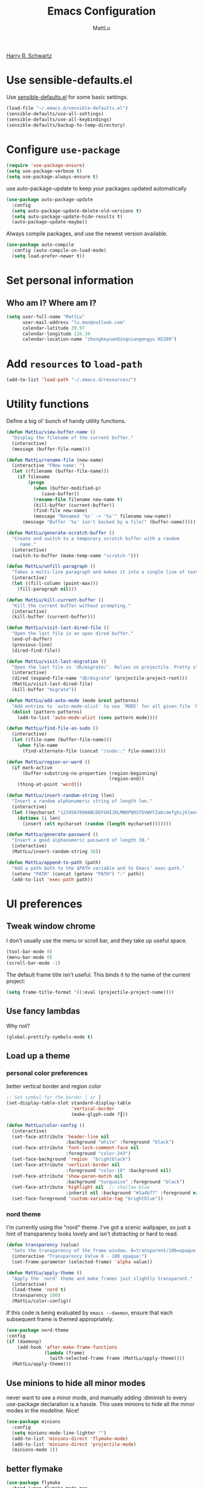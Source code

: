 #+TITLE: Emacs Configuration
#+ORIGNAL:Harry R. Schwartz
#+AUTHOR: MattLu
#+EMAIL: lu.man@outlook.com
#+OPTIONS: toc:nil num:nil
[[https://github.com/hrs/dotfiles][Harry R. Schwartz]]
* Use sensible-defaults.el

Use [[https://github.com/hrs/sensible-defaults.el][sensible-defaults.el]] for some basic settings.

#+BEGIN_SRC emacs-lisp
  (load-file "~/.emacs.d/sensible-defaults.el")
  (sensible-defaults/use-all-settings)
  (sensible-defaults/use-all-keybindings)
  (sensible-defaults/backup-to-temp-directory)
#+END_SRC

* Configure =use-package=

#+BEGIN_SRC emacs-lisp
  (require 'use-package-ensure)
  (setq use-package-verbose t)
  (setq use-package-always-ensure t)
#+END_SRC

use auto-package-update to keep your packages updated automatically

#+BEGIN_SRC emacs-lisp
(use-package auto-package-update
  :config
  (setq auto-package-update-delete-old-versions t)
  (setq auto-package-update-hide-results t)
  (auto-package-update-maybe))
#+END_SRC

Always compile packages, and use the newest version available.

#+BEGIN_SRC emacs-lisp
  (use-package auto-compile
    :config (auto-compile-on-load-mode)
    (setq load-prefer-newer t))
#+END_SRC

* Set personal information
** Who am I? Where am I?

#+BEGIN_SRC emacs-lisp
  (setq user-full-name "MattLu"
        user-mail-address "lu.man@outlook.com"
        calendar-latitude 39.97
        calendar-longitude 116.34
        calendar-location-name "zhongkeyuanQingniangongyu H2209")
#+END_SRC

* Add =resources= to =load-path=

#+BEGIN_SRC emacs-lisp
  (add-to-list 'load-path "~/.emacs.d/resources/")
#+END_SRC

* Utility functions

Define a big ol' bunch of handy utility functions.

#+BEGIN_SRC emacs-lisp
  (defun MattLu/view-buffer-name ()
    "Display the filename of the current buffer."
    (interactive)
    (message (buffer-file-name)))

  (defun MattLu/rename-file (new-name)
    (interactive "FNew name: ")
    (let ((filename (buffer-file-name)))
      (if filename
          (progn
            (when (buffer-modified-p)
               (save-buffer))
            (rename-file filename new-name t)
            (kill-buffer (current-buffer))
            (find-file new-name)
            (message "Renamed '%s' -> '%s'" filename new-name))
        (message "Buffer '%s' isn't backed by a file!" (buffer-name)))))

  (defun MattLu/generate-scratch-buffer ()
    "Create and switch to a temporary scratch buffer with a random
       name."
    (interactive)
    (switch-to-buffer (make-temp-name "scratch-")))

  (defun MattLu/unfill-paragraph ()
    "Takes a multi-line paragraph and makes it into a single line of text."
    (interactive)
    (let ((fill-column (point-max)))
      (fill-paragraph nil)))

  (defun MattLu/kill-current-buffer ()
    "Kill the current buffer without prompting."
    (interactive)
    (kill-buffer (current-buffer)))

  (defun MattLu/visit-last-dired-file ()
    "Open the last file in an open dired buffer."
    (end-of-buffer)
    (previous-line)
    (dired-find-file))

  (defun MattLu/visit-last-migration ()
    "Open the last file in 'db/migrate/'. Relies on projectile. Pretty sloppy."
    (interactive)
    (dired (expand-file-name "db/migrate" (projectile-project-root)))
    (MattLu/visit-last-dired-file)
    (kill-buffer "migrate"))

  (defun MattLu/add-auto-mode (mode &rest patterns)
    "Add entries to `auto-mode-alist' to use `MODE' for all given file `PATTERNS'."
    (dolist (pattern patterns)
      (add-to-list 'auto-mode-alist (cons pattern mode))))

  (defun MattLu/find-file-as-sudo ()
    (interactive)
    (let ((file-name (buffer-file-name)))
      (when file-name
        (find-alternate-file (concat "/sudo::" file-name)))))

  (defun MattLu/region-or-word ()
    (if mark-active
        (buffer-substring-no-properties (region-beginning)
                                        (region-end))
      (thing-at-point 'word)))

  (defun MattLu/insert-random-string (len)
    "Insert a random alphanumeric string of length len."
    (interactive)
    (let ((mycharset "1234567890ABCDEFGHIJKLMNOPQRSTUVWXYZabcdefghijklmnopqrstyvwxyz"))
      (dotimes (i len)
        (insert (elt mycharset (random (length mycharset)))))))

  (defun MattLu/generate-password ()
    "Insert a good alphanumeric password of length 30."
    (interactive)
    (MattLu/insert-random-string 30))

  (defun MattLu/append-to-path (path)
    "Add a path both to the $PATH variable and to Emacs' exec-path."
    (setenv "PATH" (concat (getenv "PATH") ":" path))
    (add-to-list 'exec-path path))
#+END_SRC

* UI preferences
** Tweak window chrome

I don't usually use the menu or scroll bar, and they take up useful space.

#+BEGIN_SRC emacs-lisp
  (tool-bar-mode 0)
  (menu-bar-mode 0)
  (scroll-bar-mode -1)
#+END_SRC

The default frame title isn't useful. This binds it to the name of the current
project:

#+BEGIN_SRC emacs-lisp
    (setq frame-title-format '((:eval (projectile-project-name))))
#+END_SRC

** Use fancy lambdas

Why not?

#+BEGIN_SRC emacs-lisp
  (global-prettify-symbols-mode t)
#+END_SRC

** Load up a theme
*** personal color preferences

 better vertical border and region color


#+BEGIN_SRC emacs-lisp
  ;; Set symbol for the border │ or ┃
  (set-display-table-slot standard-display-table
                          'vertical-border
                          (make-glyph-code ?┃))
#+END_SRC

#+BEGIN_SRC emacs-lisp
  (defun MattLu/color-config ()
    (interactive)
    (set-face-attribute 'header-line nil
                        :background "white" :foreground "black")
    (set-face-attribute 'font-lock-comment-face nil
                        :foreground "color-243")
    (set-face-background 'region  "brightblack")
    (set-face-attribute 'vertical-border nil
                        :foreground "color-16" :background nil)
    (set-face-attribute 'show-paren-match nil
                        :background "turquoise" :foreground "black")
    (set-face-attribute 'highlight nil  ;; shallow blue
                        :inherit nil :background "#1a4b77" :foreground nil)
    (set-face-foreground 'custom-variable-tag "brightblue"))
#+END_SRC

***  COMMENT new package but some bugs have not be fixed
I like the solarized-dark theme. I prefer keeping all the characters in the same
side and font, though.

#+BEGIN_SRC emacs-lisp
  (defun MattLu/apply-solarized-theme ()
    (setq solarized-use-variable-pitch nil)
    (setq solarized-height-plus-1 1.0)
    (setq solarized-height-plus-2 1.0)
    (setq solarized-height-plus-3 1.0)
    (setq solarized-height-plus-4 1.0)
    (setq solarized-high-contrast-mode-line t)
    (load-theme 'solarized-light t))
#+END_SRC

If this code is being evaluated by =emacs --daemon=, ensure that each subsequent
frame is themed appropriately.

#+BEGIN_SRC emacs-lisp
  (use-package solarized-theme
    :custom (solarized-termcolors 16)
    :config
    (if (daemonp)
        (add-hook 'after-make-frame-functions
                  (lambda (frame)
                      (MattLu/apply-solarized-theme)))
      (MattLu/apply-solarized-theme)))
#+END_SRC

*** nord theme
I'm currently using the "nord" theme. I've got a scenic wallpaper, so just a
hint of transparency looks lovely and isn't distracting or hard to read.

#+BEGIN_SRC emacs-lisp
  (defun transparency (value)
    "Sets the transparency of the frame window. 0=transparent/100=opaque."
    (interactive "Transparency Value 0 - 100 opaque:")
    (set-frame-parameter (selected-frame) 'alpha value))

  (defun MattLu/apply-theme ()
    "Apply the `nord' theme and make frames just slightly transparent."
    (interactive)
    (load-theme 'nord t)
    (transparency 100)
    (MattLu/color-config))
#+END_SRC

If this code is being evaluated by =emacs --daemon=, ensure that each subsequent
frame is themed appropriately.

#+BEGIN_SRC emacs-lisp
  (use-package nord-theme
  :config
  (if (daemonp)
      (add-hook 'after-make-frame-functions
                (lambda (frame)
                  (with-selected-frame frame (MattLu/apply-theme))))
    (MattLu/apply-theme)))
#+END_SRC

** Use minions to hide all minor modes
never want to see a minor mode, and manually adding :diminish to every use-package
declaration is a hassle. This uses minions to hide all the minor modes in the modeline. Nice!

#+BEGIN_SRC emacs-lisp
  (use-package minions
    :config
    (setq minions-mode-line-lighter "")
    (add-to-list 'minions-direct 'flymake-mode)
    (add-to-list 'minions-direct 'projectile-mode)
    (minions-mode 1))
#+END_SRC

** better flymake

#+BEGIN_SRC emacs-lisp
  (use-package flymake
    :bind (:map flymake-mode-map
                ("C-c <" . flymake-goto-prev-error)
                ("C-c >" . flymake-goto-next-error))
    :config
    (defun flymake--transform-mode-line-format (ret)
      "Change the output of `flymake--mode-line-format'."
      (setf (seq-elt (car ret) 1) " Φ")
      ret)
    (advice-add #'flymake--mode-line-format
                :filter-return #'flymake--transform-mode-line-format))
#+END_SRC

** Configure =powerline=

#+BEGIN_SRC emacs-lisp
  (use-package powerline
    :config
    (powerline-center-theme)
    :custom-face
    (powerline-active0 ((t (:background "brightcyan" :foreground "color-235"))))
    (powerline-active1 ((t (:background "black" :foreground "white"))))
    (powerline-active2 ((t (:background "white" :foreground "color-16"))))
    (powerline-inactive0 ((t (:background "black" :foreground "white"))))
    (powerline-inactive1 ((t (:background "brightblack" :foreground "white"))))
    (powerline-inactive2 ((t (:background "brightblack" :foreground "white")))))
#+end_SRC

** COMMENT Disable visual bell

=sensible-defaults= replaces the audible bell with a visual one, but I really
don't even want that (and my Emacs/Mac pair renders it poorly). This disables
the bell altogether.

#+BEGIN_SRC emacs-lisp
  (setq ring-bell-function 'ignore)
#+END_SRC

** Scroll conservatively

When point goes outside the window, Emacs usually recenters the buffer point.
I'm not crazy about that. This changes scrolling behavior to only scroll as far
as point goes.

#+BEGIN_SRC emacs-lisp
  (setq scroll-conservatively 100)
#+END_SRC

** Set default font and configure font resizing

I'm partial to Inconsolata.

The standard =text-scale-= functions just resize the text in the current buffer;
I'd generally like to resize the text in /every/ buffer, and I usually want to
change the size of the modeline, too (this is especially helpful when
presenting). These functions and bindings let me resize everything all together!

Note that this overrides the default font-related keybindings from
=sensible-defaults=.

#+BEGIN_SRC emacs-lisp
    (setq MattLu/default-font "Ubuntu Mono")
    (setq MattLu/default-font-size 11)
    (setq MattLu/current-font-size MattLu/default-font-size)

    (setq MattLu/font-change-increment 1.1)

    (defun MattLu/font-code ()
      "Return a string representing the current font (like \"Inconsolata-14\")."
      (concat MattLu/default-font "-" (number-to-string MattLu/current-font-size)))

    (defun MattLu/set-font-size ()
      "Set the font to `MattLu/default-font' at `MattLu/current-font-size'.
    Set that for the current frame, and also make it the default for
    other, future frames."
      (let ((font-code (MattLu/font-code)))
        (add-to-list 'default-frame-alist (cons 'font font-code))
        (set-frame-font font-code)))

    (defun MattLu/reset-font-size ()
      "Change font size back to `MattLu/default-font-size'."
      (interactive)
      (setq MattLu/current-font-size MattLu/default-font-size)
      (MattLu/set-font-size))

    (defun MattLu/increase-font-size ()
      "Increase current font size by a factor of `MattLu/font-change-increment'."
      (interactive)
      (setq MattLu/current-font-size
            (ceiling (* MattLu/current-font-size MattLu/font-change-increment)))
      (MattLu/set-font-size))

    (defun MattLu/decrease-font-size ()
      "Decrease current font size by a factor of `MattLu/font-change-increment', down to a minimum size of 1."
      (interactive)
      (setq MattLu/current-font-size
            (max 1
                 (floor (/ MattLu/current-font-size MattLu/font-change-increment))))
      (MattLu/set-font-size))

    (define-key global-map (kbd "C-)") 'MattLu/reset-font-size)
    (define-key global-map (kbd "C-+") 'MattLu/increase-font-size)
  ;;  (define-key global-map (kbd "C-=") 'MattLu/increase-font-size)
;;    (define-key global-map (kbd "C-c -") 'MattLu/decrease-font-size)
  ;; (define-key global-map (kbd "C--") nil)

    (MattLu/reset-font-size)
#+END_SRC

** Maintain consistent line height with Unicode characters

Depending on the font, including a Unicode character on a line sometimes makes
that line bizarrely huge, which is super ugly. My preferred font (Inconsolata)
doesn't seem to handle Unicode especially well.

Luckily, the =unicode-fonts= package can totally mitigate this problem! I don't
really know how it works, but I can't argue with the results.

#+BEGIN_SRC emacs-lisp
(use-package unicode-fonts
   :config
   (unicode-fonts-setup))
#+END_SRC

** Highlight the current line

=global-hl-line-mode= softly highlights the background color of the line
containing point. It makes it a bit easier to find point, and it's useful when
pairing or presenting code.

#+BEGIN_SRC emacs-lisp
  (global-hl-line-mode)
#+END_SRC

** Highlight uncommitted changes

Use the =diff-hl= package to highlight changed-and-uncommitted lines when
programming.

#+BEGIN_SRC emacs-lisp
  (use-package diff-hl
   :hook ((prog-mode vc-dir-mode) . turn-on-diff-hl-mode))
 #+END_SRC

** Change frame apperience

Change the frame alpha .

#+BEGIN_SRC emacs-lisp
  (defun MattLu/change-frame-alpha ()
    (set-frame-parameter (selected-frame) 'alpha '(96 96))
    (add-to-list 'default-frame-alist '(alpha 96 96)))
#+END_SRC

If emacs shwo on GUI, than apply this code.

#+BEGIN_SRC emacs-lisp
  (if (display-graphic-p)
      (MattLu/change-frame-alpha))
#+END_SRC

** Display line number

#+BEGIN_SRC emacs-lisp
  (setq display-line-numbers-type 'visual)
  (global-display-line-numbers-mode)
  (set-face-foreground 'line-number  "color-241")
  (set-face-foreground 'line-number-current-line  "white")
#+END_SRC

** Modify =ediff= face for better contrast

#+BEGIN_SRC emacs-lisp
  (add-hook 'ediff-load-hook
            (lambda ()
              (set-face-foreground
               ediff-current-diff-face-A "color-88")
              (set-face-foreground
               ediff-current-diff-face-B "color-22")
              (set-face-foreground
               ediff-current-diff-face-C "color-94")
              (set-face-foreground
               ediff-even-diff-face-A "black")
              (set-face-foreground
               ediff-even-diff-face-B "black")
              (set-face-foreground
               ediff-even-diff-face-C "black")
              (set-face-foreground
               ediff-fine-diff-face-A "color-88")
              (set-face-foreground
               ediff-fine-diff-face-B "color-28")
              (set-face-foreground
               ediff-fine-diff-face-C "color-58")
              (set-face-foreground
               ediff-odd-diff-face-A "black")
              (set-face-foreground
               ediff-odd-diff-face-B "black")
              (set-face-foreground
               ediff-odd-diff-face-C "black")

              (set-face-attribute 'ediff-current-diff-Ancestor
                                  t :background "#cfdeee" :foreground "grey30")
              (set-face-attribute 'ediff-even-diff-Ancestor
                                  t :background "Grey" :foreground "black")
              (set-face-attribute 'ediff-fine-diff-Ancestor
                                  t :background "#00c5c0" :foreground "color-17")
              (set-face-attribute  'ediff-odd-diff-Ancestor
                                   t :background "gray40" :foreground "brightwhite")))
#+END_SRC

** Using highlight indentation

#+BEGIN_SRC emacs-lisp
  (use-package highlight-indent-guides
    :hook (prog-mode . highlight-indent-guides-mode)
    :config
    (setq highlight-indent-guides-method 'character)
    (setq highlight-indent-guides-responsive 'top)
    (setq highlight-indent-guides-auto-enabled nil)
    (set-face-background 'highlight-indent-guides-odd-face "black")
    (set-face-background 'highlight-indent-guides-even-face "black")
    (set-face-foreground 'highlight-indent-guides-character-face "brightblack")
    (set-face-foreground 'highlight-indent-guides-top-character-face "cyan"))
    ;; (setq highlight-indent-guides-delay 0.1)
#+END_SRC

* Programming customization
** Use =company-mode= everywhere

#+BEGIN_SRC emacs-lisp
  (use-package company
    :config
    (add-hook 'after-init-hook 'global-company-mode)
    (setq company-tooltip-limit 10)                      ; bigger popup window
    (setq company-idle-delay .1)                         ; decrease delay before autocompletion popup shows
    (setq company-echo-delay 0)                          ; remove annoying blinking
    (setq company-minimum-prefix-length 3)
    (setq company-transformers '(company-sort-by-occurrence)) ; weight by frequency
    (setq company-show-numbers t)
    (setq company-require-match nil)
    (setq company-selection-wrap-around t)
    (delete 'company-semantic company-backends)
    (delete 'company-clang company-backends)
    (delete 'company-gtags company-backends)
    (delete 'company-etags company-backends)
    (delete 'company-xcode company-backends)
    (delete 'company-eclims company-backends)
    (delete 'company-bbdb company-backends)
    :custom-face
    (company-echo-common
     ((t (:background "brightblack"))))
    (company-preview-common
     ((t (:background "brightblack"))))
    (company-tooltip
     ((t (:background "black" :foreground "white"))))
    (company-scrollbar-bg
     ((t (:background "brightblack" :foreground "brightblack"))))
    (company-scrollbar-fg
     ((t (:background "blue" :foreground "bule"))))
    (company-tooltip-common-selection
     ((t (:background "brightblack" :foreground "brightcyan" :wight bold))))
    (company-tooltip-selection
     ((t (:background "brightblack" :foreground "white" :weight bold))))
    (company-tooltip-annotation
     ((t (:foreground "yellow"))))
    (company-tooltip-annotation-selection
     ((t (:foreground "brightyellow" :weight bold))))
    (company-template-field
     ((t (:background "cyan" :foreground "black")))))
#+END_SRC

Set TAB for complete cycle

#+BEGIN_SRC emacs-lisp
  (eval-after-load 'company
    '(progn
       (define-key company-active-map (kbd "TAB") 'company-complete-common-or-cycle)
       (define-key company-active-map (kbd "<tab>") 'company-complete-common-or-cycle)
       (define-key company-active-map (kbd "C-n") 'company-select-next)
       (define-key company-active-map (kbd "C-o") 'company-other-backend)
       (define-key company-active-map (kbd "C-p") 'company-select-previous)
       (define-key company-active-map (kbd "C-v") 'company-next-page)
       (define-key company-active-map (kbd "M-v") 'company-previous-page)))
#+END_SRC

** common settings
*** Editing
I like shallow indentation, but tabs are displayed as 8 characters by default.
This reduces that.

#+BEGIN_SRC emacs-lisp
  (setq-default tab-width 4)
#+END_SRC

Treating terms in CamelCase symbols as separate words makes editing a little
easier for me, so I like to use =subword-mode= everywhere.

#+BEGIN_SRC emacs-lisp
  (use-package subword
    :config (global-subword-mode 1))
#+END_SRC

Compilation output goes to the =*compilation*= buffer. I rarely have that window
selected, so the compilation output disappears past the bottom of the window.
This automatically scrolls the compilation window so I can always see the
output.

#+BEGIN_SRC emacs-lisp
  (setq compilation-scroll-output t)
#+END_SRC

flyspell can really help programmers as well by pointing out typos they make
in comments.
#+BEGIN_SRC emacs-lisp
  (use-package flyspell
    :config
    (setq ispell-program-name "aspell"; use aspell instead of ispell
          ispell-extra-args '("--sug-mode=ultra"))
    :hook
    ((prog-mode . flyspell-prog-mode)
     (text-mode . flyspell-mode)))
#+END_SRC

*** ycmd

YouCompltedMe setup

#+BEGIN_SRC emacs-lisp
  (use-package ycmd
    :hook ((c-mode-common python-mode inferior-python-mode)
           . ycmd-mode)
    :config
    (setq request-message-level -1)
    (set-variable 'ycmd-server-command
                  `("python3" "-u" ,
                    (file-truename "~/Matt_Installed_package/ycmd/ycmd")))
    (require 'ycmd-eldoc)
    :hook
    (ycmd-mode . ycmd-eldoc-setup))

  (use-package company-ycmd
    :config
    (add-hook 'python-mode-hook
              (lambda ()
                (add-to-list (make-local-variable 'company-backends)
                             'company-ycmd)))
    (add-hook 'c-mode-common-hook
              (lambda ()
                (set (make-local-variable 'company-backends)
                     (remove 'company-capf company-backends))
                (add-to-list 'company-backends 'company-ycmd)
                (add-to-list 'company-backends 'company-capf))))
#+END_SRC

*** eglot

LSP client
#+BEGIN_SRC emacs-lisp
  (use-package eglot
    :commands
    (eglot eglot-ensure)
    :bind (:map eglot-mode-map
                ("C-c u" . eglot-format)
                ("C-c h" . eglot-help-at-point))
    :config
    (add-to-list 'eglot-server-programs '((c++-mode c-mode) "clangd"))
    (setq eglot-events-buffer-size 200)
    (setq eglot-autoreconnect 1)
    (setq eglot-connect-timeout 10)
    (setq eglot-sync-connect nil)
    :hook
    ((c-mode-common python-mode sh-mode)
     . eglot-ensure))
#+END_SRC

*** COMMENT Show function name

To show the function in the HeaderLine
#+BEGIN_SRC emacs-lisp
  (use-package which-func
    :init
    (which-function-mode)
    (setq which-func-unknown "n/a")
    ;;  Show the current function name in the header line
    (setq mode-line-format (delete (assoc 'which-func-mode
                                        mode-line-format) mode-line-format)
          which-func-header-line-format '(which-func-mode ("" which-func-format)))
    (defadvice which-func-ff-hook (after header-line activate)
      (when which-func-mode
        (setq mode-line-format (delete (assoc 'which-func-mode
                                              mode-line-format) mode-line-format)
              header-line-format which-func-header-line-format))))
#+END_SRC

** Fold and unfold code blocks

Emacs has a minor mode called hs-minor-mode that allows users to fold and hide blocks of text
#+BEGIN_SRC emacs-lisp
  (defun toggle-fold ()
    (interactive)
    (save-excursion
      (end-of-line)
      (hs-toggle-hiding)))

  (use-package hideshow
    :hook (c-mode-common . hs-minor-mode)
    :bind (:map hs-minor-mode-map
                ("C-c m" . toggle-fold)))
#+END_SRC

** Highlight variables

#+BEGIN_SRC emacs-lisp
  (use-package symbol-overlay
    :bind (("M-i" . symbol-overlay-put)
           ("M-n" . symbol-overlay-jump-next)
           ("M-p" . symbol-overlay-jump-prev)
           ("M-N" . symbol-overlay-switch-forward)
           ("M-P" . symbol-overlay-switch-backward)
           ("M-C" . symbol-overlay-remove-all))
    :hook (prog-mode . symbol-overlay-mode)
    :custom-face
    (symbol-overlay-default-face ((t (:inherit highlight))))
    (symbol-overlay-face-1 ((t (:background "dodger blue"))))
    (symbol-overlay-face-2 ((t (:background "hot pink"))))
    (symbol-overlay-face-3 ((t (:background "color-172"))))
    (symbol-overlay-face-4 ((t (:background "orchid"))))
    (symbol-overlay-face-5 ((t (:background "red"))))
    (symbol-overlay-face-6 ((t (:background "salmon"))))
    (symbol-overlay-face-7 ((t (:background "color-34"))))
    (symbol-overlay-face-8 ((t (:background "turquoise")))))
#+END_SRC

** C++

  Use =smartparens=
#+BEGIN_SRC emacs-lisp
  (use-package smartparens
    :config
    (smartparens-global-mode 1)
    :custom-face
    (sp-pair-overlay-face ((t (:inherit region)))))
#+END_SRC

** Coq

Use =company-coq-mode=, which really helps make Proof General a more useful IDE.

I also like to disable =abbrev-mode=; it has a ton of abbreviations for Coq, but
they've always been unpleasant surprises for me.

#+BEGIN_SRC emacs-lisp
  (use-package company-coq
    :init
    (add-hook 'coq-mode-hook
              (lambda ()
                (company-coq-mode)
                (abbrev-mode 0)))
    :requires proof-general)
#+END_SRC

The default Proof General layout stacks the code, goal, and response buffers on
top of each other. I like to keep my code on one side and my goal and response
buffers on the other.

#+BEGIN_SRC emacs-lisp
  (setq proof-three-window-mode-policy 'hybrid)
#+END_SRC

The Proof General splash screen's pretty cute, but I don't need to see it every
time.

#+BEGIN_SRC emacs-lisp
  (setq proof-splash-enable nil)
#+END_SRC

** Haskell

Enable =haskell-doc-mode=, which displays the type signature of a function, and
use smart indentation.

#+BEGIN_SRC emacs-lisp
;;  (MattLu/append-to-path "~/.cabal/bin")
#+END_SRC

#+BEGIN_SRC emacs-lisp
  (use-package haskell-mode
    :init
    (add-hook 'haskell-mode-hook
              (lambda ()
                (haskell-doc-mode)
                (interactive-haskell-mode)
                (turn-on-haskell-indent))))
#+END_SRC

** JavaScript and CoffeeScript

Indent everything by 2 spaces.

#+BEGIN_SRC emacs-lisp
  (setq js-indent-level 2)

  (add-hook 'coffee-mode-hook
            (lambda ()
              (yas-minor-mode 1)
              (setq coffee-tab-width 2)))
#+END_SRC

** Lisps

All the lisps have some shared features, so we want to do the same things for
all of them. That includes using =paredit-mode= to balance parentheses (and
more!), =rainbow-delimiters= to color matching parentheses, and highlighting the
whole expression when point is on a paren.

#+BEGIN_SRC emacs-lisp
  (use-package paredit)
  (use-package rainbow-delimiters)
#+END_SRC

All the lisps have some shared features, so we want to do the same things for
 all of them. That includes using paredit, rainbow-delimiters, and highlighting
 the whole expression when point is on a parenthesis.

#+BEGIN_SRC emacs-lisp
  (setq lispy-mode-hooks
        '(clojure-mode-hook
          emacs-lisp-mode-hook
          lisp-mode-hook
          scheme-mode-hook))

  (dolist (hook lispy-mode-hooks)
    (add-hook hook (lambda ()
                     (paredit-mode)
                     (rainbow-delimiters-mode))))
#+END_SRC

If I'm writing in Emacs lisp I'd like to use =eldoc-mode= to display
documentation.

#+BEGIN_SRC emacs-lisp
  (use-package eldoc
    :config
    (add-hook 'emacs-lisp-mode-hook 'eldoc-mode))
#+END_SRC

I also like using flycheck-package to ensure that my Elisp packages are correctly formatted.

#+BEGIN_SRC emacs-lisp
  (use-package flycheck-package)

  (eval-after-load 'flycheck
    '(flycheck-package-setup))
#+END_SRC

** Magit

I bring up the status menu with =C-x g=.

Use =evil= keybindings with =magit=.

The default behavior of =magit= is to ask before pushing. I haven't had any
problems with accidentally pushing, so I'd rather not confirm that every time.

Per [[http://tbaggery.com/2008/04/19/a-note-about-git-commit-messages.html][tpope's suggestions]], highlight commit text in the summary line that goes
beyond 50 characters.

Enable spellchecking when writing commit messages.

I sometimes use =git= from the terminal, and I'll use =emacsclient --tty= to
write commits. I'd like to be in the insert state when my editor pops open for
that.

I'd like to start in the insert state when writing a commit message.

#+BEGIN_SRC emacs-lisp
  (use-package magit
    :bind ("C-x g" . magit-status)
    :config
    (setq magit-push-always-verify nil)
    (setq git-commit-summary-max-length 50)
    (setq magit-refresh-status-buffer nil)
    (setq auto-revert-buffer-list-filter
        'magit-auto-revert-repository-buffers-p)
    (setq magit-diff-refine-hunk nil)
    (setq magit-highlight-indentation nil)
    (setq magit-highlight-trailing-whitespace nil)
    (setq magit-highlight-whitespace nil)
    (setq magit-use-overlays t)
    (add-hook 'git-commit-mode-hook 'turn-on-flyspell)
    :custom-face
    (magit-diff-context-highlight ((t (:background "brightblack"))))
    (magit-section-highlight ((t (:background "brightblack"))))
    (magit-diff-file-heading-selection ((t (:background "brightblack" :foreground "color-202"))))
    (magit-section-heading-selection ((t (:foreground "turquoise")))))
#+END_SRC

** Projectile

Projectile's default binding of =projectile-ag= to =C-c p s s= is clunky enough
that I rarely use it (and forget it when I need it). This binds the
easier-to-type =C-c C-v= and =C-c v= to useful searches.

When I visit a project with =projectile-switch-project=, the default action is
to search for a file in that project. I'd rather just open up the top-level
directory of the project in =dired= and find (or create) new files from there.

I'd like to /always/ be able to recursively fuzzy-search for files, not just
when I'm in a Projecile-defined project. This uses the current directory as a
project root (if I'm not in a "real" project).

#+BEGIN_SRC emacs-lisp
  (use-package projectile
    :bind
    ("C-c v" . projectile-ag)
    :config
    (define-key projectile-mode-map (kbd "C-c p") 'projectile-command-map)
    (setq projectile-completion-system 'ivy)
    (setq projectile-sort-order 'recently-active)
    (setq projectile-enable-caching t)
    (setq projectile-switch-project-action 'projectile-dired)
    (setq projectile-require-project-root nil)
    (setq projectile-mode-line-prefix "P")
    (setq projectile-mode-line-function
          '(lambda () (format "[%s]" (projectile-project-name)))))
#+END_SRC

** undo-tree

I like tree-based undo management. I only rarely need it, but when I do, oh boy.

#+BEGIN_SRC emacs-lisp
  (use-package undo-tree)
#+END_SRC

** Python

#+BEGIN_SRC emacs-lisp
  (use-package virtualenvwrapper
    :config
    (venv-initialize-interactive-shells) ;; if you want interactive shell support
    (venv-initialize-eshell) ;; if you want eshell support
    (setq venv-location "~/venvPy/")
    (venv-workon "py3"))
#+END_SRC

Set ipython as interpreter

#+BEGIN_SRC emacs-lisp
  (setq python-shell-interpreter "ipython")
  (setq python-shell-interpreter-args "--simple-prompt -i")
  (setq py-ipython-command-args "--simple-prompt -i")
#+END_SRC

Indent 2 spaces.

#+BEGIN_SRC emacs-lisp
  (setq python-indent 4)
#+END_SRC

set realgud python debug command
#+BEGIN_SRC emacs-lisp
  (setq realgud:pdb-command-name "python -m pdb")
#+END_SRC


using Jupyter

#+BEGIN_SRC emacs-lisp
  (use-package ein
    :config
    (require 'ein-notebook)
    (require 'ein-subpackages)
    (setq ein:cell-max-num-outputs 10)
    (setq ein:completion-backend 'ein:use-company-backend)
    (add-hook 'ein:notebook-mode-hook
              (lambda ()
                (add-to-list (make-local-variable 'company-backends)
                             'ein:company-backend)))
    :commands (ein:notebooklist-open)
    :custom-face
    (ein:cell-input-area ((t nil)))
    (ein:cell-input-prompt ((t (:inherit minibuffer-prompt))))
    (ein:cell-output-prompt ((t (:background "cyan" :foreground "black"))))
    (ein:cell-output-area ((t (:background "black"))))
    (ein:cell-output-area-error ((t (:foreground "brightred"))))
    (ein:notification-tab-selected ((t (:inherit match :underline t))))
    (ein:cell-output-stderr ((t (:background "PeachPuff" :foreground "black")))))
#+END_SRC

** MATLAB
#+BEGIN_SRC emacs-lisp
  (use-package matlab-mode
    :no-require t
    :config
    (setq matlab-indent-function t)
    (setq matlab-shell-command "/data/mat/MATLAB/R2017b/bin/matlab"))
#+END_SRC

** =sh=

Indent with 2 spaces.

#+BEGIN_SRC emacs-lisp
  (add-hook 'sh-mode-hook
            (lambda ()
              (setq sh-basic-offset 2
                    sh-indentation 2)))
#+END_SRC

** COMMENT Slim

If I'm editing Slim templates I'm probably in a Rails project. In that case, I'd
like to still be able to run my tests from a Slim buffer.

#+BEGIN_SRC emacs-lisp
  (add-hook 'slim-mode-hook 'rspec-mode)
#+END_SRC

** =web-mode=

If I'm in =web-mode=, I'd like to:

- Color color-related words with =rainbow-mode=.
- Still be able to run RSpec tests from =web-mode= buffers.
- Indent everything with 2 spaces.

#+BEGIN_SRC emacs-lisp
 (use-package web-mode
    :init
    (use-package rainbow-mode)
    (use-package rspec-mode)
    :config
    (add-hook 'web-mode-hook 'rainbow-mode)
    (add-hook 'web-mode-hook 'rspec-mode)
    (setq web-mode-markup-indent-offset 2)
    :mode "\\.erb$"
           "\\.html$"
           "\\.php$"
           "\\.rhtml$")
#+END_SRC

Use =web-mode= with embedded Ruby files, regular HTML, and PHP.

** COMMENT Tags

   using GNU Global to generate Tags
#+BEGIN_SRC emacs-lisp
  (use-package ggtags
    :hook ((c-mode c++-mode java-mode) . ggtags-mode)
    :config
    ;; Remove the default binding for `M-o' in `ggtags-navigation-map'
    (bind-key "M-o" nil ggtags-navigation-map))
#+END_SRC
** protocol buffer

   add Google protocol buffer support
#+BEGIN_SRC emacs-lisp
  (use-package protobuf-mode)
#+END_SRC
** jump and tags
** imenu-list

show function and variable tree in side buffer
#+BEGIN_SRC emacs-lisp
  (use-package imenu-list
    :bind ("C-c i" . imenu-list-smart-toggle)
    :config
    (setq imenu-list-focus-after-activation t)
    :custom-face
    (imenu-list-entry-face-1 ((t (:inherit imenu-list-entry-face :foreground "green"))))
    (imenu-list-entry-face-2 ((t (:inherit imenu-list-entry-face :foreground "blue")))))
#+END_SRC

** =GDB=

using Realgud to debug source code
#+BEGIN_SRC emacs-lisp
  (use-package realgud)
#+END_SRC

** Shell connfig

Force open shell in the current buffer
#+BEGIN_SRC emacs-lisp
  (push (cons "\\*shell\\*" display-buffer--same-window-action) display-buffer-alist)
#+END_SRC

Add shell completion
#+BEGIN_SRC emacs-lisp
  (use-package bash-completion
    :config (bash-completion-setup))
#+END_SRC

** org-mode programming

#+BEGIN_SRC emacs-lisp
  (use-package org
    :config
    (setq org-hide-leading-stars t)
    (set-face-attribute 'org-hide  t :foreground "black")
    (setq org-cycle-include-plain-lists 'integrate)
    (put 'narrow-to-region 'disabled nil))
#+END_SRC

ob-async enables asynchronous execution of org-babel src blocks, using :async
#+BEGIN_SRC emacs-lisp
  (use-package ob-async
    :after org
    :config
    (org-babel-do-load-languages
     'org-babel-load-languages
     '((emacs-lisp . t)
       (shell . t)
       (python . t))))
#+END_SRC

* Terminal

I use =multi-term= to manage my shell sessions. It's bound to =C-c t=.

#+BEGIN_SRC emacs-lisp
  (use-package multi-term
    :bind ("C-c t" . multi-term))
#+END_SRC

Use a login shell:

#+BEGIN_SRC emacs-lisp
  (setq multi-term-program-switches "--login")
#+END_SRC

** Go on
 I add a bunch of hooks to =term-mode=:

 - I'd like links (URLs, etc) to be clickable.
 - Yanking in =term-mode= doesn't quite work. The text from the paste appears in
   the buffer but isn't sent to the shell process. This correctly binds =C-y= and
   middle-click to yank the way we'd expect.
 - I bind =M-o= to quickly change windows. I'd like that in terminals, too.
 - I don't want to perform =yasnippet= expansion when tab-completing.

 #+BEGIN_SRC emacs-lisp
   (defun MattLu/term-paste (&optional string)
     (interactive)
     (process-send-string
			(get-buffer-process (current-buffer))
			(if string string (current-kill 0))))

   (add-hook 'term-mode-hook
             (lambda ()
               (goto-address-mode)
               (define-key term-raw-map (kbd "C-y") 'MattLu/term-paste)
               (define-key term-raw-map (kbd "<mouse-2>") 'MattLu/term-paste)
               (define-key term-raw-map (kbd "M-o") 'other-window)
               (setq yas-dont-activate t)))
 #+END_SRC

* Publishing and task management with Org-mode
** Display preferences

I like to see an outline of pretty bullets instead of a list of asterisks.

#+BEGIN_SRC emacs-lisp
  (use-package org-bullets
    :init
    (add-hook 'org-mode-hook 'org-bullets-mode))
#+END_SRC

I like seeing a little downward-pointing arrow instead of the usual ellipsis
(=...=) that org displays when there's stuff under a header.

#+BEGIN_SRC emacs-lisp
  (setq org-ellipsis "⤵")
#+END_SRC

Use syntax highlighting in source blocks while editing.

#+BEGIN_SRC emacs-lisp
  (setq org-src-fontify-natively t)
#+END_SRC

Make TAB act as if it were issued in a buffer of the language's major mode.

#+BEGIN_SRC emacs-lisp
  (setq org-src-tab-acts-natively t)
#+END_SRC

When editing a code snippet, use the current window rather than popping open a
new one (which shows the same information).

#+BEGIN_SRC emacs-lisp
  (setq org-src-window-setup 'current-window)
#+END_SRC

Quickly insert a block of elisp:

#+BEGIN_SRC emacs-lisp
  (add-to-list 'org-structure-template-alist
               '("el" "#+BEGIN_SRC emacs-lisp\n?\n#+END_SRC"))
#+END_SRC

Enable spell-checking in Org-mode.

#+BEGIN_SRC emacs-lisp
  (add-hook 'org-mode-hook 'flyspell-mode)
#+END_SRC

#+BEGIN_SRC emacs-lisp
  (use-package org-pomodoro)
#+END_SRC
** Task and org-capture management

Store my org files in =~/org=, maintain an inbox in Dropbox, define the location
of an index file (my main todo list), and archive finished tasks in
=~/org/archive.org=.

#+BEGIN_SRC emacs-lisp
  (setq org-directory "~/Documents/org")

  (defun org-file-path (filename)
    "Return the absolute address of an org file, given its relative name."
    (concat (file-name-as-directory org-directory) filename))

    ;(setq org-inbox-file "~/Dropbox/inbox.org") We can not access to Dropbox
  (setq org-index-file (org-file-path "index.org"))
  (setq org-gtd-file (org-file-path "gtd.org"))
  (setq org-notes-file (org-file-path "notes.org"))
  (setq org-archive-location
        (concat (org-file-path "archive.org") "::* From %s"))
  (setq org-default-notes-file (org-file-path "gtd.org"))
#+END_SRC


*** COMMENT Something we needn't yet
I use [[http://agiletortoise.com/drafts/][Drafts]] to create new tasks, format them according to a template, and
append them to an "inbox.org" file in my Dropbox. This function lets me import
them easily from that inbox file to my index.

#+BEGIN_SRC emacs-lisp
  (defun MattLu/copy-tasks-from-inbox ()
    (when (file-exists-p org-inbox-file)
      (save-excursion
        (find-file org-index-file)
        (goto-char (point-max))
        (insert-file-contents org-inbox-file)
        (delete-file org-inbox-file))))
#+END_SRC

*** Move on
I store all my todos in =~/org/index.org=, so I'd like to derive my agenda from
there.

#+BEGIN_SRC emacs-lisp
  (setq org-agenda-files (list org-directory))
#+END_SRC

set org-refile level deep to max 6

#+BEGIN_SRC emacs-lisp
  (setq org-refile-targets '((org-agenda-files . (:maxlevel . 6))))
#+END_SRC


Hitting =C-c C-x C-s= will mark a todo as done and move it to an appropriate
place in the archive.

#+BEGIN_SRC emacs-lisp
  (defun MattLu/mark-done-and-archive ()
    "Mark the state of an org-mode item as DONE and archive it."
    (interactive)
    (org-todo 'done)
    (org-archive-subtree))

  (define-key org-mode-map (kbd "C-c C-x C-s") 'MattLu/mark-done-and-archive)
#+END_SRC

Record the time that a todo was archived.

#+BEGIN_SRC emacs-lisp
  (setq org-log-done 'time)
#+END_SRC

**** TODO Capturing tasks

Define a few common tasks as capture templates. Specifically, I frequently:

- Record ideas for future blog posts in =~/org/blog-ideas.org=,
- Keep a running grocery list in =~/org/groceries.org=, and
- Maintain a todo list in =~/org/index.org=.

#+BEGIN_SRC emacs-lisp
  (setq org-capture-templates
        '(("n" "notes"
           entry
           (file+headline org-notes-file "Quick notes")
           "* %?\n %i\n %U"
           :empty-lines 1)

          ("g" "Groceries"
           checkitem
           (file (org-file-path "groceries.org")))

          ("v" "Vocabulary"
           table-line
           (file+headline (org-file-path "vocabulary.org") "Vocabulary")
           "| %^{English} | %^{Chinese} | %u|")

          ("l" "letters"
           entry
           (file+headline (org-file-path "vocabulary.org") "Letters")
           "* %?\n %i\n %U")

          ("L" "links"
           entry
           (file+headline org-notes-file "Links")
           "* TODO [#C] %?\n  %i\n %a \n %U"
           :empty-lines 1)

          ("s" "Code Snippet"
           entry
           (file (org-file-path "snippet.org"))
           "* %?\t%^g\n#+BEGIN_SRC %^{language}\n\n#+END_SRC")

          ("w" "work"
           entry
           (file+headline org-gtd-file  "Bitmain")
           "* TODO [#A] %?\n  %i\n %U"
           :empty-lines 1)

          ("t" "Todo"
           entry
           (file+headline org-gtd-file "Workspace")
           "* TODO [#B] %?\n %i\n"
           :empty-lines 1)))
#+END_SRC


**** Agenda review

     list stuck projects
#+BEGIN_SRC emacs-lisp
      (setq org-stuck-projects
            '("TODO={.+}/-DONE" nil nil "SCHEDULED:\\|DEADLINE:"))
#+END_SRC

using priority to organize my life
#+BEGIN_SRC emacs-lisp
  (setq org-agenda-custom-commands
        '(("w" . "任务安排")
          ("wa" "重要且紧急的任务" tags-todo "+PRIORITY=\"A\"")
          ("wb" "重要且不紧急的任务" tags-todo "-Weekly-Monthly-Daily+PRIORITY=\"B\"")
          ("wc" "不重要且紧急的任务" tags-todo "+PRIORITY=\"C\"")
          ("p" . "项目安排")
          ("pw" tags-todo "PROJECT+WORK+CATEGORY=\"Bitmain\"")
          ("pl" tags-todo "PROJECT+DREAM+CATEGORY=\"MattLu\"")
          ("W" "Weekly Review"
           ((stuck "") ;; review stuck projects as designated by org-stuck-projects
            (tags-todo "PROJECT") ;; review all projects (assuming you use todo keywords to designate projects)
            ))))
 #+END_SRC

**** Keybindings

Bind a few handy keys.

#+BEGIN_SRC emacs-lisp
  (define-key global-map "\C-cl" 'org-store-link)
  (define-key global-map "\C-ca" 'org-agenda)
  (define-key global-map "\C-cc" 'org-capture)
#+END_SRC


Hit =C-c g= to quickly open up my todo list.

#+BEGIN_SRC emacs-lisp
  (defun open-gtd-file ()
    "Open the master org TODO list."
    (interactive)
   ;; (MattLu/copy-tasks-from-inbox)
    (find-file org-gtd-file)
    (flycheck-mode -1)
    (end-of-buffer))

  (global-set-key (kbd "C-c g") 'open-gtd-file)
#+END_SRC


Hit =M-n= to quickly open up a capture template for a new todo.

#+BEGIN_SRC emacs-lisp
  (defun org-capture-todo ()
    (interactive)
    (org-capture :keys "t"))

;;  (global-set-key (kbd "C-c t d") 'org-capture-todo)
;;  (add-hook 'gfm-mode-hook
;;            (lambda () (local-set-key (kbd "M-n") 'org-capture-todo)))
;;  (add-hook 'haskell-mode-hook
;;            (lambda () (local-set-key (kbd "M-n") 'org-capture-todo)))
#+END_SRC

** Exporting

Allow export to markdown and beamer (for presentations).

#+BEGIN_SRC emacs-lisp
  (require 'ox-md)
  (require 'ox-beamer)
#+END_SRC

Allow =babel= to evaluate Emacs lisp, Ruby, dot, or Gnuplot code.

#+BEGIN_SRC emacs-lisp
  (org-babel-do-load-languages
   'org-babel-load-languages
   '((emacs-lisp . t)
     (ruby . t)
     (dot . t)
     (gnuplot . t)))
#+END_SRC

Don't ask before evaluating code blocks.

#+BEGIN_SRC emacs-lisp
  (setq org-confirm-babel-evaluate nil)
#+END_SRC

Associate the "dot" language with the =graphviz-dot= major mode.

#+BEGIN_SRC emacs-lisp
  (add-to-list 'org-src-lang-modes '("dot" . graphviz-dot))
#+END_SRC

Translate regular ol' straight quotes to typographically-correct curly quotes
when exporting.

#+BEGIN_SRC emacs-lisp
  (setq org-export-with-smart-quotes t)
#+END_SRC

**** Exporting to HTML

Don't include a footer with my contact and publishing information at the bottom
of every exported HTML document.

#+BEGIN_SRC emacs-lisp
  (setq org-html-postamble nil)
#+END_SRC

Exporting to HTML and opening the results triggers =/usr/bin/sensible-browser=,
which checks the =$BROWSER= environment variable to choose the right browser.
I'd like to always use Firefox, so:

#+BEGIN_SRC emacs-lisp
  (setenv "BROWSER" "safari")
#+END_SRC

**** Exporting to PDF

I want to produce PDFs with syntax highlighting in the code. The best way to do
that seems to be with the =minted= package, but that package shells out to
=pygments= to do the actual work. =pdflatex= usually disallows shell commands;
this enables that.

#+BEGIN_SRC emacs-lisp
  (setq org-latex-pdf-process
        '("xelatex -shell-escape -interaction nonstopmode -output-directory %o %f"
          "xelatex -shell-escape -interaction nonstopmode -output-directory %o %f"
          "xelatex -shell-escape -interaction nonstopmode -output-directory %o %f"))
#+END_SRC

Include the =minted= package in all of my LaTeX exports.

#+BEGIN_SRC emacs-lisp
  (add-to-list 'org-latex-packages-alist '("" "minted"))
  (setq org-latex-listings 'minted)
#+END_SRC

**** COMMENT Exporting projects

I have a few Org project definitions that I maintain in a separate elisp file.

#+BEGIN_SRC emacs-lisp
  (load-file ".emacs.d/projects.el")
#+END_SRC

** TODO TeX configuration

I rarely write LaTeX directly any more, but I often export through it with
org-mode, so I'm keeping them together.

Automatically parse the file after loading it.

#+BEGIN_SRC emacs-lisp
  (setq TeX-parse-self t)
#+END_SRC

Always use =pdflatex= when compiling LaTeX documents. I don't really have any
use for DVIs.

#+BEGIN_SRC emacs-lisp
  (setq TeX-PDF-mode t)
#+END_SRC

Open compiled PDFs in =evince= instead of in the editor.

#+BEGIN_SRC emacs-lisp
  (add-hook 'org-mode-hook
        '(lambda ()
           (delete '("\\.pdf\\'" . default) org-file-apps)
           (add-to-list 'org-file-apps '("\\.pdf\\'" . "evince %s"))))
#+END_SRC

Enable a minor mode for dealing with math (it adds a few useful keybindings),
and always treat the current file as the "main" file. That's intentional, since
I'm usually actually in an org document.

#+BEGIN_SRC emacs-lisp
  (add-hook 'LaTeX-mode-hook
            (lambda ()
              (LaTeX-math-mode)
              (setq TeX-master t)))
#+END_SRC

* TODO COMMENT Daily checklist

There are certain things I want to do regularly. I store those in a checklist.
Because different things happen on different days, the checklist is an Org
document generated by a Ruby script.

Running =MattLu/today= either opens today's existing checklist (if it exists), or
renders today's new checklist, copies it into an Org file in =/tmp=, and opens
it.

#+BEGIN_SRC emacs-lisp
  (setq MattLu/checklist-script "~/bin/daily-checklist")

  (defun MattLu/today-checklist-filename ()
    "The filename of today's checklist."
    (concat "/tmp/daily-checklist-" (format-time-string "%Y-%m-%d") ".org"))

  (defun MattLu/today ()
    "Take a look at today's checklist."
    (interactive)
    (let ((filename (MattLu/today-checklist-filename)))
      (if (file-exists-p filename)
          (find-file filename)
        (progn
          (shell-command (concat MattLu/checklist-script " > " filename))
          (find-file filename)))))

  (global-set-key (kbd "C-c t") 'MattLu/today)
#+END_SRC

Open the checklist and my TODO list side-by-side:

#+BEGIN_SRC emacs-lisp
  (defun MattLu/dashboard ()
    (interactive)
    (delete-other-windows)
    (MattLu/today)
    (split-window-right)
    (open-index-file))

  (global-set-key (kbd "C-c d") 'MattLu/dashboard)
#+END_SRC

* Writing thesis

 Write raw LaTex document using [[https://www.gnu.org/software/auctex/][auctex]]

#+BEGIN_SRC emacs-lisp
  (use-package auctex
    :defer t
    :ensure t
    :config
    (setq TeX-auto-save t)
    (setq TeX-parse-self t)
    (setq-default TeX-master nil)
    (add-hook 'LaTeX-mode-hook 'visual-line-mode)
    (add-hook 'LaTeX-mode-hook 'LaTeX-math-mode)
    (add-hook 'LaTeX-mode-hook 'turn-on-reftex)
    (setq reftex-plug-into-AUCTeX t))
#+END_SRC


#+BEGIN_SRC emacs-lisp
  (use-package company-auctex
    :config
    (add-hook 'TeX-mode-hook
              (lambda ()
                (make-local-variable 'company-backends)
                (company-auctex-init))))
#+END_SRC

** Set some usefull commands of latex

 #+BEGIN_SRC emacs-lisp
   (eval-after-load "tex"
     '(setq TeX-command-list
                   '(("XeLaTeX_SyncteX" "%`xelatex --synctex=1%(mode)%' %t" TeX-run-TeX nil
                      (latex-mode doctex-mode)
                      :help "Run XeLaTeX")
                  ;;   ("TeX" "%(PDF)%(tex) %`%S%(PDFout)%(mode)%' %t" TeX-run-TeX nil
                  ;;    (plain-tex-mode texinfo-mode ams-tex-mode)
                  ;;    :help "Run plain TeX")
                   ;;  ("LaTeX" "%`%l%(mode)%' %t" TeX-run-TeX nil
                   ;;   (latex-mode doctex-mode)
                   ;;   :help "Run LaTeX")
                     ("Makeinfo" "makeinfo %t" TeX-run-compile nil
                      (texinfo-mode)
                      :help "Run Makeinfo with Info output")
                     ("Makeinfo HTML" "makeinfo --html %t" TeX-run-compile nil
                      (texinfo-mode)
                      :help "Run Makeinfo with HTML output")
                     ("AmSTeX" "%(PDF)amstex %`%S%(PDFout)%(mode)%' %t" TeX-run-TeX nil
                      (ams-tex-mode)
                      :help "Run AMSTeX")
                     ("ConTeXt" "texexec --once --texutil %(execopts)%t" TeX-run-TeX nil
                      (context-mode)
                      :help "Run ConTeXt once")
                     ("ConTeXt Full" "texexec %(execopts)%t" TeX-run-TeX nil
                      (context-mode)
                      :help "Run ConTeXt until completion")
                     ("BibTeX" "bibtex %s" TeX-run-BibTeX nil t
                      :help "Run BibTeX")
                     ("View" "%V" TeX-run-discard-or-function nil t
                      :help "Run Viewer")
                     ("Print" "%p" TeX-run-command t t
                      :help "Print the file")
                     ("Queue" "%q" TeX-run-background nil t
                      :help "View the printer queue" :visible TeX-queue-command)
                     ("File" "%(o?)dvips %d -o %f " TeX-run-command t t
                      :help "Generate PostScript file")
                     ("Index" "makeindex %s" TeX-run-command nil t
                      :help "Create index file")
                     ("Check" "lacheck %s" TeX-run-compile nil
                      (latex-mode)
                      :help "Check LaTeX file for correctness")
                     ("Spell" "(TeX-ispell-document \"\")" TeX-run-function nil t
                      :help "Spell-check the document")
                     ("Clean" "TeX-clean" TeX-run-function nil t
                      :help "Delete generated intermediate files")
                     ("Clean All" "(TeX-clean t)" TeX-run-function nil t
                      :help "Delete generated intermediate and output files")
                     ("Other" "" TeX-run-command t t
                      :help "Run an arbitrary command")
                     ("Jump to PDF" "%V" TeX-run-discard-or-function nil t
                      :help "Run Viewer")
                     ("TeXcount" "texcount %s.tex" TeX-run-compile nil t
                      :help "Run texcount")
                     ) ))
 #+END_SRC

** Enable forward and inverse search

 #+BEGIN_SRC emacs-lisp
  (setq TeX-source-correlate-method (quote synctex))
  (setq TeX-source-correlate-mode t)
  (setq TeX-source-correlate-start-server t)
 #+END_SRC

** Set pdf viewer

 #+BEGIN_SRC emacs-lisp
   (setq TeX-view-program-selection  '((output-pdf "PDF Viewer")))
   (setq TeX-view-program-list
         '(("PDF Viewer" "/Applications/Skim.app/Contents/SharedSupport/displayline -b -g %n %o %b")))
 #+END_SRC

** Set [[https://www.gnu.org/software/auctex/reftex.html][reftex]]  References, labels, citations

 #+BEGIN_SRC emacs-lisp
;;   (use-package org-ref)
   (add-hook 'LaTeX-mode-hook 'turn-on-reftex) ; with Auctex Latex mode
   (add-hook 'latex-mode-hook 'turn-on-reftex) ; with Emacs latex mode
   (setq reftex-plug-into-AUCTeX t)
 #+END_SRC

* =dired=

Open media with the appropriate programs.

#+BEGIN_SRC emacs-lisp
  (use-package dired-open
    :config
    (setq dired-open-extensions
          '(("pdf" . "evince")
            ("mkv" . "vlc")
            ("mp4" . "vlc")
            ("avi" . "vlc"))))
#+END_SRC

These are the switches that get passed to =ls= when =dired= gets a list of
files. We're using:

- =l=: Use the long listing format.
- =h=: Use human-readable sizes.
- =v=: Sort numbers naturally.
- =A=: Almost all. Doesn't include "=.=" or "=..=".

#+BEGIN_SRC emacs-lisp
  (setq-default dired-listing-switches "-lhvA")
#+END_SRC

fast copy and past

#+BEGIN_SRC emacs-lisp
  (setq dired-dwim-target t)
#+END_SRC

Use "j" and "k" to move around in =dired=.

Kill buffers of files/directories that are deleted in =dired=.

#+BEGIN_SRC emacs-lisp
  (setq dired-clean-up-buffers-too t)
#+END_SRC

Always copy directories recursively instead of asking every time.

#+BEGIN_SRC emacs-lisp
  (setq dired-recursive-copies 'always)
#+END_SRC

Ask before recursively /deleting/ a directory, though.

#+BEGIN_SRC emacs-lisp
  (setq dired-recursive-deletes 'top)
#+END_SRC

Open a file with an external program (that is, through =xdg-open=) by hitting
=C-c C-o=.

#+BEGIN_SRC emacs-lisp
  (defun dired-xdg-open ()
    "In dired, open the file named on this line."
    (interactive)
    (let* ((file (dired-get-filename nil t)))
      (call-process "xdg-open" nil 0 nil file)))

  (define-key dired-mode-map (kbd "C-c C-o") 'dired-xdg-open)
#+END_SRC

* Editing settings
** Quickly visit Emacs
configuration

I futz around with my dotfiles a lot. This binds =C-c e= to quickly open my
Emacs configuration file.

#+BEGIN_SRC emacs-lisp
  (defun MattLu/visit-emacs-config ()
    (interactive)
    (find-file "~/.emacs.d/configuration.org"))

  (global-set-key (kbd "C-c e") 'MattLu/visit-emacs-config)
#+END_SRC

** Always kill current buffer

Assume that I always want to kill the current buffer when hitting =C-x k=.

#+BEGIN_SRC emacs-lisp
  (global-set-key (kbd "C-x k") 'MattLu/kill-current-buffer)
#+END_SRC

** Set up =helpful=

The =helpful= package provides, among other things, more context in Help
buffers.

#+BEGIN_SRC emacs-lisp
  (use-package helpful)
  (global-set-key (kbd "C-h f") #'helpful-callable)
  (global-set-key (kbd "C-h v") #'helpful-variable)
  (global-set-key (kbd "C-h k") #'helpful-key)
#+END_SRC

** Look for executables in =/usr/local/bin=.

Add system path to emacs.

#+BEGIN_SRC emacs-lisp
  (MattLu/append-to-path "/usr/local/bin")
	(MattLu/append-to-path "/Library/TeX/texbin")
#+END_SRC

** Always indent with spaces

Never use tabs. Tabs are the devil’s whitespace.

#+BEGIN_SRC emacs-lisp
  (setq-default indent-tabs-mode nil)
#+END_SRC

** Install and configure which-key

which-key displays the possible completions for a long keybinding. That’s really helpful
for some modes (like projectile, for example).

#+BEGIN_SRC emacs-lisp
  (use-package which-key
    :config (which-key-mode))
#+END_SRC

** TODO Configure yasnippet

I keep my snippets in =~/.emacs/snippets/text-mode=, and I always want =yasnippet=
enabled.

#+BEGIN_SRC emacs-lisp
  (use-package yasnippet
    :init
    (setq yas-snippet-dirs '("~/.emacs.d/snippets"))
    (yas-global-mode 1))
#+END_SRC

I /don’t/ want =ido= to automatically indent the snippets it inserts. Sometimes
this looks pretty bad (when indenting org-mode, for example, or trying to guess
at the correct indentation for Python).

#+BEGIN_SRC emacs-lisp
  (setq yas/indent-line nil)
#+END_SRC

** ivy + counsel + swiper

  ivy configuration
#+BEGIN_SRC emacs-lisp
  (use-package ivy
    :config
    (ivy-mode 1)
    (setq ivy-use-virtual-buffers t
          ivy-count-format "%d/%d "
          enable-recursive-minibuffers t)
    (setq ivy-re-builders-alist
      '((swiper . ivy--regex-plus)
        (t . ivy--regex-fuzzy)))
    (setq ivy-initial-inputs-alist nil)
    (setq ivy-do-completion-in-region nil)
    (setf (alist-get 't ivy-format-functions-alist)
          'ivy-format-function-line)
    :custom-face
    (isearch ((t (:background "brightcyan" :foreground "color-16"))))
    (ivy-minibuffer-match-face-1
     ((t (:background "green" :foreground "black"))))
    (ivy-minibuffer-match-face-2
     ((t (:background "yellow" :foreground "black" :weight bold))))
    (ivy-minibuffer-match-face-3
     ((t (:background "cyan" :foreground "black" :weight bold))))
    (ivy-minibuffer-match-face-4
     ((t (:background "#ffbbff" :foreground "black" :weight bold))))
    (ivy-remote ((t (:foreground "color-202"))))
    :ensure flx)
#+END_SRC

   counsel configuration (counsel package replay on swiper)

#+BEGIN_SRC emacs-lisp
  (use-package counsel
    :bind
    ("C-s" . 'swiper)
    ("C-c C-r" . 'ivy-resume)
    ("M-x" . 'counsel-M-x)
    ("C-x C-f" . 'counsel-find-file)
    ("C-c k" . 'counsel-ag)
    ("C-c f" . 'counsel-recentf)
    ("C-c b" . 'counsel-bookmark)
    :custom
    ;; disable ivy-thing-at-point which call ffap-file-at-point and comint-output-filter
    ;; (counsel-describe-function-preselect 'ivy-function-called-at-point)
    (counsel-describe-function-preselect 'ivy-thing-at-point)
    :config
    (use-package flx)
    (use-package smex))
#+END_SRC

   better information for ivy switch buffer
#+BEGIN_SRC emacs-lisp
  (use-package ivy-rich
    :after (ivy)
    :config
    (ivy-rich-mode 1)
    (setq ivy-rich-path-style 'abbrev))
#+END_SRC

*** COMMENT override ivy-thing-at-point

ivy-thing-at-point call ffap-file-at-point then call comint-output-filter
:Profile-Report:
- ivy-completing-read                               140,189,606  88%
 - ivy-read                                         140,189,606  88%
  - ivy--reset-state                                140,189,606  88%
   - ivy-thing-at-point                             140,165,054  88%
    - ffap-file-at-point                            140,072,938  88%
     - python-ffap-module-path                      140,067,818  88%
      - python-shell-send-string-no-output          140,067,818  88%
       - accept-process-output                      137,134,284  86%
        - comint-output-filter                      136,924,775  86%
         + python-shell-output-filter                 4,601,423   2%
:END:
but right now I will change ivy.el instead

#+BEGIN_SRC emacs-lisp
  (defun ivy-thing-at-point()
    nil)
#+END_SRC

** Switch and rebalance windows when splitting

When splitting a window, I invariably want to switch to the new window. This
makes that automatic.

#+BEGIN_SRC emacs-lisp
  (defun MattLu/split-window-below-and-switch ()
    "Split the window horizontally, then switch to the new pane."
    (interactive)
    (split-window-below)
    (balance-windows)
    (other-window 1))

  (defun MattLu/split-window-right-and-switch ()
    "Split the window vertically, then switch to the new pane."
    (interactive)
    (split-window-right)
    (balance-windows)
    (other-window 1))

 ; (global-set-key (kbd "C-x 2") 'MattLu/split-window-below-and-switch)
 ; (global-set-key (kbd "C-x 3") 'MattLu/split-window-right-and-switch)
#+END_SRC

** Mass editing of =grep= results

I like the idea of mass editing =grep= results the same way I can edit filenames
in =dired=. These keybindings allow me to use =C-x C-q= to start editing =grep=
results and =C-c C-c= to stop, just like in =dired=.

#+BEGIN_SRC emacs-lisp
  (eval-after-load 'grep
    '(define-key grep-mode-map
      (kbd "C-x C-q") 'wgrep-change-to-wgrep-mode))

  (eval-after-load 'wgrep
    '(define-key grep-mode-map
      (kbd "C-c C-c") 'wgrep-finish-edit))

  (setq wgrep-auto-save-buffer t)
#+END_SRC

** Configure =wrap-region=

#+BEGIN_SRC emacs-lisp
  (use-package wrap-region
    :config
    (wrap-region-global-mode t)
    (wrap-region-add-wrapper "/" "/" nil 'ruby-mode)
    (wrap-region-add-wrapper "`" "`" nil '(markdown-mode ruby-mode)))
#+END_SRC

** Use projectile everywhere

#+BEGIN_SRC emacs-lisp
  (projectile-global-mode)
#+END_SRC

** Add a bunch of engines for =engine-mode=

Enable [[https://github.com/hrs/engine-mode][engine-mode]] and define a few useful engines.

#+BEGIN_SRC emacs-lisp
  (use-package engine-mode)

  (defengine duckduckgo
    "https://duckduckgo.com/?q=%s"
    :keybinding "d")

  (defengine github
    "https://github.com/search?ref=simplesearch&q=%s"
    :keybinding "g")

  (defengine google
    "https://www.google.com/search?ie=utf-8&oe=utf-8&q=%s")

  (defengine rfcs
    "https://pretty-rfc.herokuapp.com/search?q=%s")

  (defengine stack-overflow
    "https://stackoverflow.com/search?q=%s"
    :keybinding "s")

  (defengine wikipedia
    "https://www.wikipedia.org/search-redirect.php?language=en&go=Go&search=%s"
    :keybinding "w")

  (defengine wiktionary
    "https://www.wikipedia.org/search-redirect.php?family=wiktionary&language=en&go=Go&search=%s")

  (defengine youtube
    "https://www.youtube.com/results?search_query=%s")

  (engine-mode t)
#+END_SRC

** Use multiple cursors

Set multiple cursors for better marker words

#+BEGIN_SRC emacs-lisp
  (use-package multiple-cursors
   :bind ("C-S-c C-S-c" . mc/edit-lines)
         ("C->" . mc/mark-next-like-this)
         ("C-<" . mc/mark-previous-like-this)
         ("C-c C-<"  . mc/mark-all-like-this))
#+END_SRC

** Use expand region

Expand region increases the selected region by semantic units.
Just keep pressing the key until it selects what you want.

#+BEGIN_SRC emacs-lisp
  (use-package expand-region
   :bind  ("C-c q" . er/expand-region))
#+END_SRC

** Use ace-jump

Use ace-jump-mode to quick jump to words or char

#+BEGIN_SRC emacs-lisp
  (use-package avy
    :bind
    ("C-c j" . avy-goto-word-or-subword-1)
    ("C-'"   . avy-goto-char-timer)
    ("M-g f" . avy-goto-line)
    :config
    (setq avy-all-windows nil)
    (setq avy-background t)
    (unbind-key "C-'" org-mode-map)) ;; jump in current frame
#+END_SRC

** Scrolling one line

#+BEGIN_SRC emacs-lisp
  (global-set-key (kbd "C-S-n") "\C-u1\C-v")
  (global-set-key (kbd "C-S-p") "\C-u1\M-v")
#+END_SRC

** Use goto-last-change to jump between

#+BEGIN_SRC emacs-lisp
  (use-package goto-chg
    :config
    (bind-keys* ("C-." . goto-last-change))
    (bind-keys* ("C-," . goto-last-change-reverse)))
#+END_SRC

** windows switch

#+BEGIN_SRC emacs-lisp
  (use-package ace-window
    :config
    (bind-key* "M-o" 'ace-window)
    (setq aw-scope 'frame)   ; only the windows of the current frame
    (setq aw-background t)
    (setq aw-keys '(?a ?s ?d ?f ?g ?h ?j ?k ?l)))
#+END_SRC

** COMMENT Multiple desktop config

#+BEGIN_SRC emacs-lisp
  (bind-keys*
   ("M-s" . select-frame-by-name)
   ("C-c n" . set-frame-name))
#+END_SRC

** Workgroups another way to organize workspace

#+BEGIN_SRC emacs-lisp
  (when (fboundp 'winner-mode)
    (winner-mode 1))
#+END_SRC

#+BEGIN_SRC emacs-lisp
  (use-package workgroups2
    :config
    (setq wg-session-load-on-start nil)
    (setq wg-session-file "~/.emacs.d/.emacs_workgroups")
    (setq wg-prefix-key (kbd "C-c z"))
    (setq wg-workgroups-mode-exit-save-behavior "none")
    (bind-keys* ("M-s" . wg-switch-to-workgroup))
    (workgroups-mode 1))
#+END_SRC

** Handle layer file

#+BEGIN_SRC emacs-lisp
  (setq jit-lock-defer-time 0)
  (setq fast-but-imprecise-scrolling t)
#+END_SRC

** suppress undo overflow

This is normal if you executed a command that made a huge change
to the buffer.  In that case, to prevent similar problems in the
future, set `undo-outer-limit' to a value that is large enough to
cover the maximum size of normal changes you expect a single
command to make, but not so large that it might exceed the
maximum memory allotted to Emacs.
#+BEGIN_SRC emacs-lisp
  (add-to-list 'warning-suppress-types '(undo discard-info))
#+END_SRC

** using too-long-lines-mode to discard extremely long lines

#+BEGIN_SRC emacs-lisp
  (use-package too-long-lines-mode
    :load-path "~/.emacs.d/too-long-lines-mode"
    :config
    (too-long-lines-mode))
#+END_SRC

* Set custom keybindings

Just a few handy functions.

#+BEGIN_SRC emacs-lisp
  (global-set-key (kbd "M-/") 'hippie-expand)
#+END_SRC

Remap when working in terminal Emacs.

#+BEGIN_SRC emacs-lisp
  (define-key input-decode-map "\e[1;2A" [S-up])
#+END_SRC

#+BEGIN_SRC emacs-lisp
  (setq ns-right-option-modifier 'super)
#+END_SRC

#+BEGIN_SRC emacs-lisp
  (global-set-key (kbd "C-_") 'undo)
#+END_SRC


#+BEGIN_SRC emacs-lisp
  (global-set-key (kbd "C-c w") 'ediff-regions-wordwise)
#+END_SRC

#+BEGIN_SRC emacs-lisp
  (global-unset-key (kbd "C-x 5 1"))
  (local-unset-key (kbd "C-x 5 1"))
  (global-unset-key (kbd "C-c t"))
  (local-unset-key (kbd "C-c t"))
#+END_SRC

